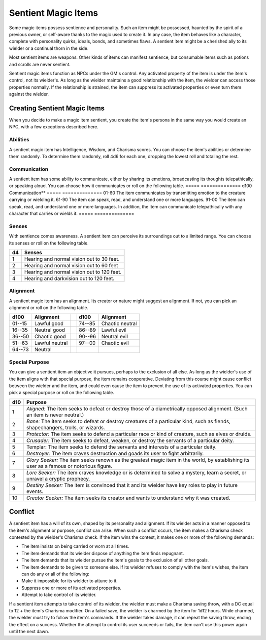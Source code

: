 
.. _srd:sentient-magic-items:

Sentient Magic Items
------------------------------------------------------


Some magic items possess sentience and personality. Such an item might
be possessed, haunted by the spirit of a previous owner, or self-aware
thanks to the magic used to create it. In any case, the item behaves
like a character, complete with personality quirks, ideals, bonds, and
sometimes flaws. A sentient item might be a cherished ally to its
wielder or a continual thorn in the side.

Most sentient items are weapons. Other kinds of items can manifest
sentience, but consumable items such as potions and scrolls are never
sentient.

Sentient magic items function as NPCs under the GM's control. Any
activated property of the item is under the item's control, not its
wielder's. As long as the wielder maintains a good relationship with the
item, the wielder can access those properties normally. If the
relationship is strained, the item can suppress its activated properties
or even turn them against the wielder.

Creating Sentient Magic Items
~~~~~~~~~~~~~~~~~~~~~~~~~~~~~

When you decide to make a magic item sentient, you create the item's
persona in the same way you would create an NPC, with a few exceptions
described here.

Abilities
^^^^^^^^^

A sentient magic item has Intelligence, Wisdom, and Charisma scores. You
can choose the item's abilities or determine them randomly. To determine
them randomly, roll 4d6 for each one, dropping the lowest roll and
totaling the rest.

Communication
^^^^^^^^^^^^^

A sentient item has some ability to communicate, either by sharing its
emotions, broadcasting its thoughts telepathically, or speaking aloud.
You can choose how it communicates or roll on the following table.
=====  ==============
d100   Communication**
=====  ==============
01-60  The item communicates by transmitting emotion to the creature carrying or wielding it.
61-90  The item can speak, read, and understand one or more languages.
91-00  The item can speak, read, and understand one or more languages. In addition, the item can communicate telepathically with any character that carries or wields it.
=====  ==============

Senses
^^^^^^

With sentience comes awareness. A sentient item can perceive its
surroundings out to a limited range. You can choose its senses or
roll on the following table.

==  ===========
d4  Senses
==  ===========
1   Hearing and normal vision out to 30 feet.
2   Hearing and normal vision out to 60 feet
3   Hearing and normal vision out to 120 feet.
4   Hearing and darkvision out to 120 feet.
==  ===========

Alignment
^^^^^^^^^

A sentient magic item has an alignment. Its creator or nature might
suggest an alignment. If not, you can pick an alignment or roll on the
following table.

+---------------+---------------------+----+---------------+----------------------+
| **d100**      | **Alignment**       |    | **d100**      | **Alignment**        |
+===============+=====================+====+===============+======================+
| 01--15        | Lawful good         |    | 74--85        | Chaotic neutral      |
+---------------+---------------------+----+---------------+----------------------+
| 16--35        | Neutral good        |    | 86--89        | Lawful evil          |
+---------------+---------------------+----+---------------+----------------------+
| 36--50        | Chaotic good        |    | 90--96        | Neutral evil         |
+---------------+---------------------+----+---------------+----------------------+
| 51--63        | Lawful neutral      |    | 97--00        | Chaotic evil         |
+---------------+---------------------+----+---------------+----------------------+
| 64--73        | Neutral             |    |               |                      |
+---------------+---------------------+----+---------------+----------------------+

Special Purpose
^^^^^^^^^^^^^^^

You can give a sentient item an objective it pursues, perhaps to the
exclusion of all else. As long as the wielder's use of the item aligns
with that special purpose, the item remains cooperative. Deviating from
this course might cause conflict between the wielder and the item, and
could even cause the item to prevent the use of its activated
properties. You can pick a special purpose or roll on the following
table.

+------------+-----------------------------------------------------------------------------------------------------------------------------------------------+
| d10        | Purpose                                                                                                                                       |
+============+===============================================================================================================================================+
| 1          | *Aligned:* The item seeks to defeat or destroy those of a diametrically opposed alignment. (Such an item is never neutral.)                   |
+------------+-----------------------------------------------------------------------------------------------------------------------------------------------+
| 2          | *Bane:* The item seeks to defeat or destroy creatures of a particular kind, such as fiends, shapechangers, trolls, or wizards.                |
+------------+-----------------------------------------------------------------------------------------------------------------------------------------------+
| 3          | *Protector:* The item seeks to defend a particular race or kind of creature, such as elves or druids.                                         |
+------------+-----------------------------------------------------------------------------------------------------------------------------------------------+
| 4          | *Crusader:* The item seeks to defeat, weaken, or destroy the servants of a particular deity.                                                  |
+------------+-----------------------------------------------------------------------------------------------------------------------------------------------+
| 5          | Templar: The item seeks to defend the servants and interests of a particular deity.                                                           |
+------------+-----------------------------------------------------------------------------------------------------------------------------------------------+
| 6          | *Destroyer:* The item craves destruction and goads its user to fight arbitrarily.                                                             |
+------------+-----------------------------------------------------------------------------------------------------------------------------------------------+
| 7          | *Glory Seeker:* The item seeks renown as the greatest magic item in the world, by establishing its user as a famous or notorious figure.      |
+------------+-----------------------------------------------------------------------------------------------------------------------------------------------+
| 8          | *Lore Seeker:* The item craves knowledge or is determined to solve a mystery, learn a secret, or unravel a cryptic prophecy.                  |
+------------+-----------------------------------------------------------------------------------------------------------------------------------------------+
| 9          | *Destiny Seeker:* The item is convinced that it and its wielder have key roles to play in future events.                                      |
+------------+-----------------------------------------------------------------------------------------------------------------------------------------------+
| 10         | *Creator Seeker:* The item seeks its creator and wants to understand why it was created.                                                      |
+------------+-----------------------------------------------------------------------------------------------------------------------------------------------+

Conflict
~~~~~~~~

A sentient item has a will of its own, shaped by its personality and
alignment. If its wielder acts in a manner opposed to the item's
alignment or purpose, conflict can arise. When such a conflict occurs,
the item makes a Charisma check contested by the wielder's Charisma
check. If the item wins the contest, it makes one or more of the
following demands:

-  The item insists on being carried or worn at all times.

-  The item demands that its wielder dispose of anything the item finds
   repugnant.

-  The item demands that its wielder pursue the item's goals to the
   exclusion of all other goals.

-  The item demands to be given to someone else. If its wielder refuses
   to comply with the item's wishes, the item can do any or all of the
   following:

-  Make it impossible for its wielder to attune to it.

-  Suppress one or more of its activated properties.

-  Attempt to take control of its wielder.

If a sentient item attempts to take control of its wielder, the wielder
must make a Charisma saving throw, with a DC equal to 12 + the item's
Charisma modifier. On a failed save, the wielder is charmed by the item
for 1d12 hours. While charmed, the wielder must try to follow the item's
commands. If the wielder takes damage, it can repeat the saving throw,
ending the effect on a success. Whether the attempt to control its user
succeeds or fails, the item can't use this power again until the next
dawn.
